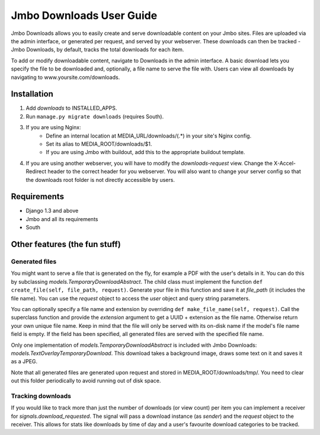Jmbo Downloads User Guide
=========================

Jmbo Downloads allows you to easily create and serve downloadable content on your Jmbo sites. Files are uploaded via the admin interface, or generated per request,
and served by your webserver. These downloads can then be tracked - Jmbo Downloads, by default, tracks the total downloads for each item.

To add or modify downloadable content, navigate to Downloads in the admin interface. A basic download lets you specify the file to be downloaded and, optionally, a file name to serve the file with.
Users can view all downloads by navigating to www.yoursite.com/downloads.

Installation
------------

1. Add `downloads` to INSTALLED_APPS.
2. Run ``manage.py migrate downloads`` (requires South).
3. If you are using Nginx:
    - Define an internal location at MEDIA_URL/downloads/(.*) in your site's Nginx config.
    - Set its alias to MEDIA_ROOT/downloads/$1.
    - If you are using Jmbo with buildout, add this to the appropriate buildout template.
4. If you are using another webserver, you will have to modify the `downloads-request` view. Change the X-Accel-Redirect header to the correct header for you webserver. You will also want to change your server config so that the downloads root folder is not directly accessible by users.

Requirements
------------

- Django 1.3 and above
- Jmbo and all its requirements
- South

Other features (the fun stuff)
------------------------------

Generated files
***************

You might want to serve a file that is generated on the fly, for example a PDF with the user's details in it. You can do this by subclassing `models.TemporaryDownloadAbstract`.
The child class must implement the function ``def create_file(self, file_path, request)``. Generate your file in this function and save it at `file_path` (it includes the file name).
You can use the `request` object to access the `user` object and query string parameters.

You can optionally specify a file name and extension by overriding ``def make_file_name(self, request)``. Call the superclass function and provide the `extension` argument
to get a UUID + extension as the file name. Otherwise return your own unique file name. Keep in mind that the file will only be served with its on-disk name if the model's file name field is empty.
If the field has been specified, all generated files are served with the specified file name.

Only one implementation of `models.TemporaryDownloadAbstract` is included with Jmbo Downloads: `models.TextOverlayTemporaryDownload`. This download takes a background image, draws some text on it and saves it as a JPEG.

Note that all generated files are generated upon request and stored in MEDIA_ROOT/downloads/tmp/. You need to clear out this folder periodically to avoid running out of disk space.

Tracking downloads
******************

If you would like to track more than just the number of downloads (or view count) per item you can implement a receiver for `signals.download_requested`. The signal will pass a download instance (as `sender`) and the `request` object to the receiver.
This allows for stats like downloads by time of day and a user's favourite download categories to be tracked.
